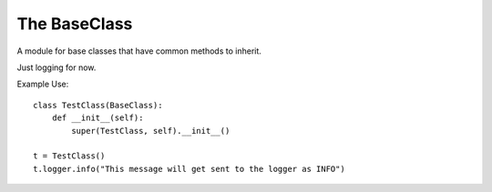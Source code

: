 The BaseClass
=============

A module for base classes that have common methods to inherit.

Just logging for now.






.. ifconfig:: repository != 'rtfd'

   .. uml::

      BaseClass o-- logging.Logger
      BaseClass : Logger

.. autosummary::
   :toctree: api

   BaseClass

Example Use::

   class TestClass(BaseClass):
       def __init__(self):
           super(TestClass, self).__init__()

   t = TestClass()
   t.logger.info("This message will get sent to the logger as INFO")
   


